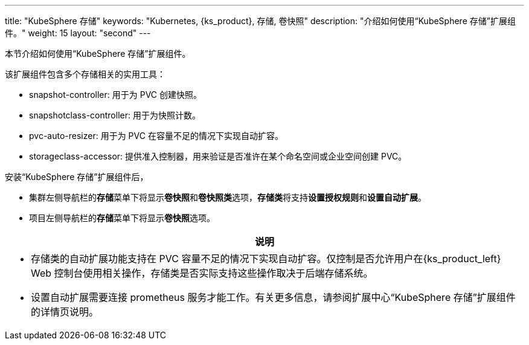 ---
title: "KubeSphere 存储"
keywords: "Kubernetes, {ks_product}, 存储, 卷快照"
description: "介绍如何使用“KubeSphere 存储”扩展组件。"
weight: 15
layout: "second"
---


本节介绍如何使用“KubeSphere 存储”扩展组件。

该扩展组件包含多个存储相关的实用工具：

* snapshot-controller: 用于为 PVC 创建快照。
* snapshotclass-controller: 用于为快照计数。
* pvc-auto-resizer: 用于为 PVC 在容量不足的情况下实现自动扩容。
* storageclass-accessor: 提供准入控制器，用来验证是否准许在某个命名空间或企业空间创建 PVC。


安装“KubeSphere 存储”扩展组件后，

* 集群左侧导航栏的**存储**菜单下将显⽰**卷快照**和**卷快照类**选项，**存储类**将支持**设置授权规则**和**设置自动扩展**。
* 项目左侧导航栏的**存储**菜单下将显⽰**卷快照**选项。

[.admon.note,cols="a"]
|===
|说明

|
* 存储类的自动扩展功能支持在 PVC 容量不足的情况下实现自动扩容。仅控制是否允许用户在{ks_product_left} Web 控制台使用相关操作，存储类是否实际支持这些操作取决于后端存储系统。
* 设置自动扩展需要连接 prometheus 服务才能工作。有关更多信息，请参阅扩展中心“KubeSphere 存储”扩展组件的详情页说明。
|===



